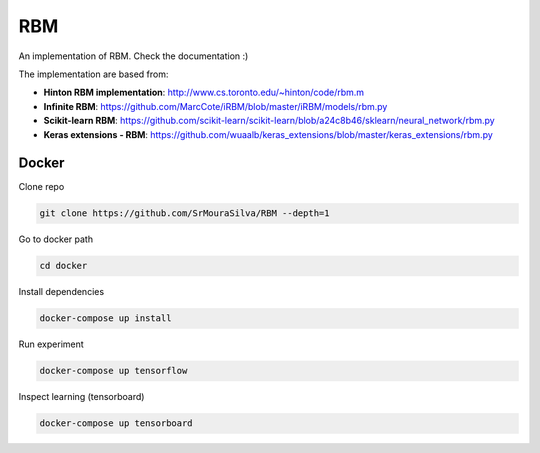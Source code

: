 
RBM
===

.. image:: https://travis-ci.org/SrMouraSilva/RBM.svg?branch=master
    :target: https://travis-ci.org/SrMouraSilva/RBM
    :alt: Build Status

.. image:: https://readthedocs.org/projects/srmourasilva-rbm/badge/?version=latest
    :target: http://srmourasilva-rbm.readthedocs.io/?badge=latest
    :alt: Documentation Status

.. image:: https://codecov.io/gh/SrMouraSilva/RBM/branch/master/graph/badge.svg
    :target: https://codecov.io/gh/SrMouraSilva/RBM
    :alt: Code coverage

An implementation of RBM. Check the documentation :)


The implementation are based from:

* **Hinton RBM implementation**: http://www.cs.toronto.edu/~hinton/code/rbm.m
* **Infinite RBM**: https://github.com/MarcCote/iRBM/blob/master/iRBM/models/rbm.py
* **Scikit-learn RBM**: https://github.com/scikit-learn/scikit-learn/blob/a24c8b46/sklearn/neural_network/rbm.py
* **Keras extensions - RBM**: https://github.com/wuaalb/keras_extensions/blob/master/keras_extensions/rbm.py


Docker
------

Clone repo

.. code-block:: bash

    git clone https://github.com/SrMouraSilva/RBM --depth=1

Go to docker path

.. code-block:: bash

    cd docker

Install dependencies

.. code-block:: bash

    docker-compose up install

Run experiment

.. code-block:: bash

    docker-compose up tensorflow

Inspect learning (tensorboard)

.. code-block:: bash

    docker-compose up tensorboard
